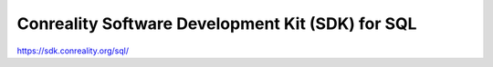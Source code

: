 *************************************************
Conreality Software Development Kit (SDK) for SQL
*************************************************

https://sdk.conreality.org/sql/
